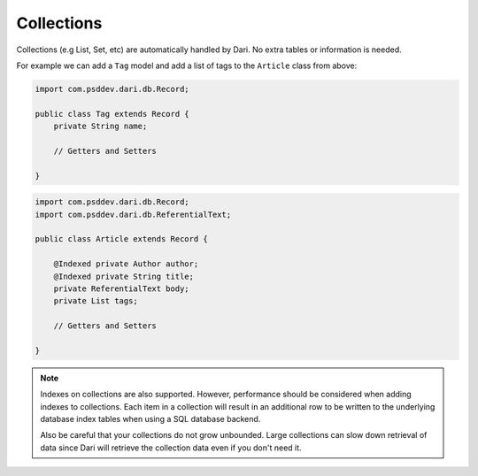 ***********
Collections
***********

Collections (e.g List, Set, etc) are automatically handled by Dari. No
extra tables or information is needed.

For example we can add a ``Tag`` model and add a list of tags to the
``Article`` class from above:

.. code-block:: java

    import com.psddev.dari.db.Record;

    public class Tag extends Record { 
        private String name;

        // Getters and Setters

    }

.. code-block:: java

    import com.psddev.dari.db.Record; 
    import com.psddev.dari.db.ReferentialText;

    public class Article extends Record { 
    
        @Indexed private Author author;
        @Indexed private String title; 
        private ReferentialText body; 
        private List tags;

        // Getters and Setters

    }

.. note:: 

    Indexes on collections are also supported. However, performance should be
    considered when adding indexes to collections. Each item in a
    collection will result in an additional row to be written to the underlying database
    index tables when using a SQL database backend.

    Also be careful that your collections do not grow unbounded. Large
    collections can slow down retrieval of data since Dari will
    retrieve the collection data even if you don't need it.